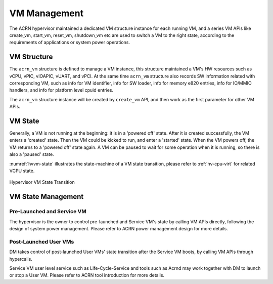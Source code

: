 .. _hv-vm-management:

VM Management
#############

The ACRN hypervisor maintained a dedicated VM structure instance for each
running VM, and a series VM APIs like create_vm, start_vm, reset_vm, shutdown_vm
etc are used to switch a VM to the right state, according to the requirements of
applications or system power operations.

VM Structure
************

The ``acrn_vm`` structure is defined to manage a VM instance, this structure
maintained a VM's HW resources such as vCPU, vPIC, vIOAPIC, vUART, and vPCI.
At
the same time ``acrn_vm`` structure also records SW information
related with corresponding VM, such as info for VM identifier, info for SW
loader, info for memory e820 entries, info for IO/MMIO handlers, and info for
platform level cpuid entries.

The ``acrn_vm`` structure instance will be created by ``create_vm`` API, and then
work as the first parameter for other VM APIs.

VM State
********

Generally, a VM is not running at the beginning: it is in a 'powered off'
state. After it is created successfully, the VM enters a 'created' state.
Then the VM could be kicked to run, and enter a 'started' state. When the
VM powers off, the VM returns to a 'powered off' state again.
A VM can be paused to wait for some operation when it is running, so there is
also a 'paused' state.

:numref:`hvvm-state` illustrates the state-machine of a VM state transition,
please refer to :ref:`hv-cpu-virt` for related VCPU state.

.. figure:: images/hld-image108.png
   :align: center
   :name: hvvm-state

   Hypervisor VM State Transition

VM State Management
*******************

Pre-Launched and Service VM
===========================

The hypervisor is the owner to control pre-launched and Service VM's state
by calling VM APIs directly, following the design of system power
management. Please refer to ACRN power management design for more details.


Post-Launched User VMs
======================

DM takes control of post-launched User VMs' state transition after the Service VM
boots, by calling VM APIs through hypercalls.

Service VM user level service such as Life-Cycle-Service and tools such
as Acrnd may work together with DM to launch or stop a User VM. Please
refer to ACRN tool introduction for more details.
